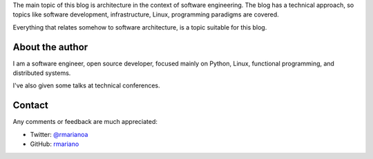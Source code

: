 .. title: About
.. slug: about-this-blog
.. date: 2014-06-07 15:34:48 UTC-03:00
.. tags: software engineering, architecture
.. link:
.. description:
.. type: text

The main topic of this blog is architecture in the context of software
engineering. The blog has a technical approach, so topics like software
development, infrastructure, Linux, programming paradigms are covered.

Everything that relates somehow to software architecture, is a topic suitable
for this blog.


About the author
^^^^^^^^^^^^^^^^
I am a software engineer, open source developer, focused mainly on Python,
Linux, functional programming, and distributed systems.

I've also given some talks at technical conferences.


Contact
^^^^^^^

Any comments or feedback are much appreciated:

* Twitter: `@rmarianoa <https://twitter.com/rmarianoa>`__
* GitHub: `rmariano <https://github.com/rmariano>`__
